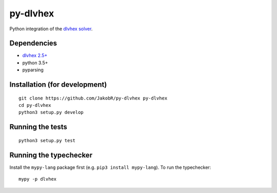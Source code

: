 =========
py-dlvhex
=========

Python integration of the `dlvhex solver <http://www.kr.tuwien.ac.at/research/systems/dlvhex/>`_.


Dependencies
============

* `dlvhex 2.5+ <https://github.com/hexhex/core>`_

* python 3.5+

* pyparsing



Installation (for development)
==============================

::

    git clone https://github.com/JakobR/py-dlvhex py-dlvhex
    cd py-dlvhex
    python3 setup.py develop



Running the tests
=================

::

    python3 setup.py test



Running the typechecker
=======================

Install the ``mypy-lang`` package first (e.g. ``pip3 install mypy-lang``).
To run the typechecker::

    mypy -p dlvhex

